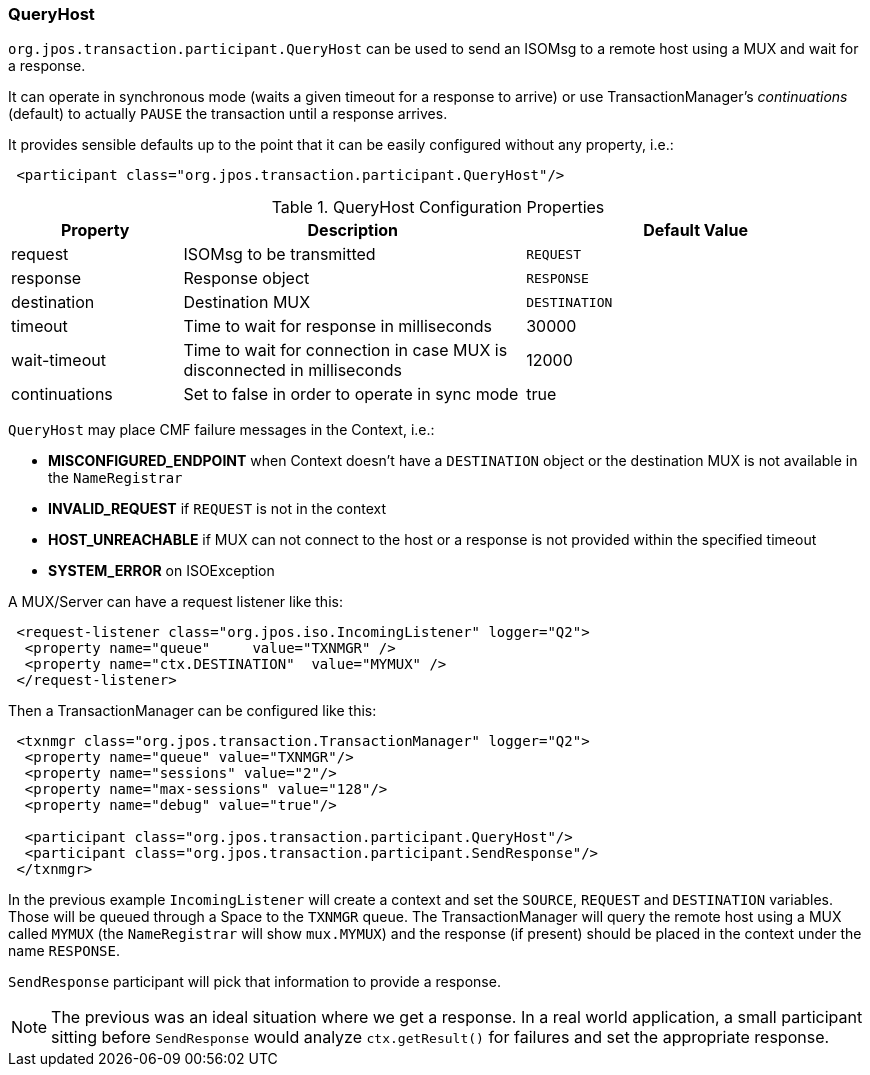 === QueryHost 

`org.jpos.transaction.participant.QueryHost` can be used to send an ISOMsg
to a remote host using a MUX and wait for a response.

It can operate in synchronous mode (waits a given timeout for a response to
arrive) or use TransactionManager's _continuations_ (default) to actually
`PAUSE` the transaction until a response arrives.

It provides sensible defaults up to the point that it can be easily
configured without any property, i.e.:

[source,xml]
------------
 <participant class="org.jpos.transaction.participant.QueryHost"/>
------------

.QueryHost Configuration Properties
[cols="1,2,2", options="header"]
|======================================================================================================
|Property     | Description                                                             | Default Value
|request      | ISOMsg to be transmitted                                                | `REQUEST` 
|response     | Response object                                                         | `RESPONSE`
|destination  | Destination MUX                                                         | `DESTINATION`
|timeout      | Time to wait for response in milliseconds                               | 30000
|wait-timeout | Time to wait for connection in case MUX is disconnected in milliseconds | 12000
|continuations| Set to false in order to operate in sync mode                           | true
|======================================================================================================

`QueryHost` may place CMF failure messages in the Context, i.e.:

* *MISCONFIGURED_ENDPOINT* when Context doesn't have a `DESTINATION` object or the destination MUX is not available in the `NameRegistrar`
* *INVALID_REQUEST* if `REQUEST` is not in the context
* *HOST_UNREACHABLE* if MUX can not connect to the host or a response is not provided within the specified timeout
* *SYSTEM_ERROR* on ISOException

A MUX/Server can have a request listener like this:

[source,xml]
------------
 <request-listener class="org.jpos.iso.IncomingListener" logger="Q2">
  <property name="queue"     value="TXNMGR" />
  <property name="ctx.DESTINATION"  value="MYMUX" />
 </request-listener>
------------

Then a TransactionManager can be configured like this:

[source,xml]
------------
 <txnmgr class="org.jpos.transaction.TransactionManager" logger="Q2">
  <property name="queue" value="TXNMGR"/>
  <property name="sessions" value="2"/>
  <property name="max-sessions" value="128"/>
  <property name="debug" value="true"/>
        
  <participant class="org.jpos.transaction.participant.QueryHost"/>
  <participant class="org.jpos.transaction.participant.SendResponse"/>
 </txnmgr>
------------

In the previous example `IncomingListener` will create a context and set the
`SOURCE`, `REQUEST` and `DESTINATION` variables. Those will be queued through
a Space to the `TXNMGR` queue. The TransactionManager will query the remote host
using a MUX called `MYMUX` (the `NameRegistrar` will show `mux.MYMUX`) and the
response (if present) should be placed in the context under the name `RESPONSE`.

`SendResponse` participant will pick that information to provide a response.

[NOTE]
======
The previous was an ideal situation where we get a response. In a real world application,
a small participant sitting before `SendResponse` would analyze `ctx.getResult()` for failures
and set the appropriate response.
======

